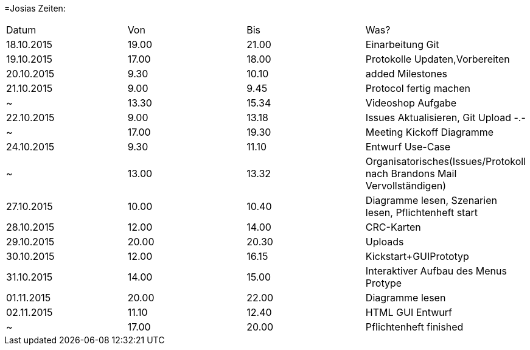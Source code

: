 =Josias Zeiten:

|===
|Datum |Von |Bis |Was?
|18.10.2015    |19.00       |21.00      |Einarbeitung Git
|19.10.2015|17.00|18.00|Protokolle Updaten,Vorbereiten
|20.10.2015|9.30|10.10|added Milestones
|21.10.2015|9.00|9.45|Protocol fertig machen
|~|13.30|15.34|Videoshop Aufgabe
|22.10.2015|9.00|13.18|Issues Aktualisieren, Git Upload -.-
|~|17.00|19.30|Meeting Kickoff Diagramme
|24.10.2015|9.30|11.10|Entwurf Use-Case
|~|13.00|13.32|Organisatorisches(Issues/Protokoll nach Brandons Mail Vervollständigen)
|27.10.2015|10.00|10.40|Diagramme lesen, Szenarien lesen, Pflichtenheft start
|28.10.2015|12.00|14.00|CRC-Karten
|29.10.2015|20.00|20.30|Uploads
|30.10.2015|12.00|16.15|Kickstart+GUIPrototyp
|31.10.2015|14.00|15.00|Interaktiver Aufbau des Menus Protype
|01.11.2015|20.00|22.00|Diagramme lesen
|02.11.2015|11.10|12.40|HTML GUI Entwurf
|~	   |17.00|20.00|Pflichtenheft finished
|===
